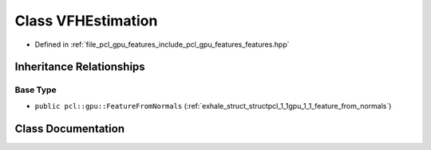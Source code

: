 .. _exhale_class_classpcl_1_1gpu_1_1_v_f_h_estimation:

Class VFHEstimation
===================

- Defined in :ref:`file_pcl_gpu_features_include_pcl_gpu_features_features.hpp`


Inheritance Relationships
-------------------------

Base Type
*********

- ``public pcl::gpu::FeatureFromNormals`` (:ref:`exhale_struct_structpcl_1_1gpu_1_1_feature_from_normals`)


Class Documentation
-------------------


.. doxygenclass:: pcl::gpu::VFHEstimation
   :members:
   :protected-members:
   :undoc-members: